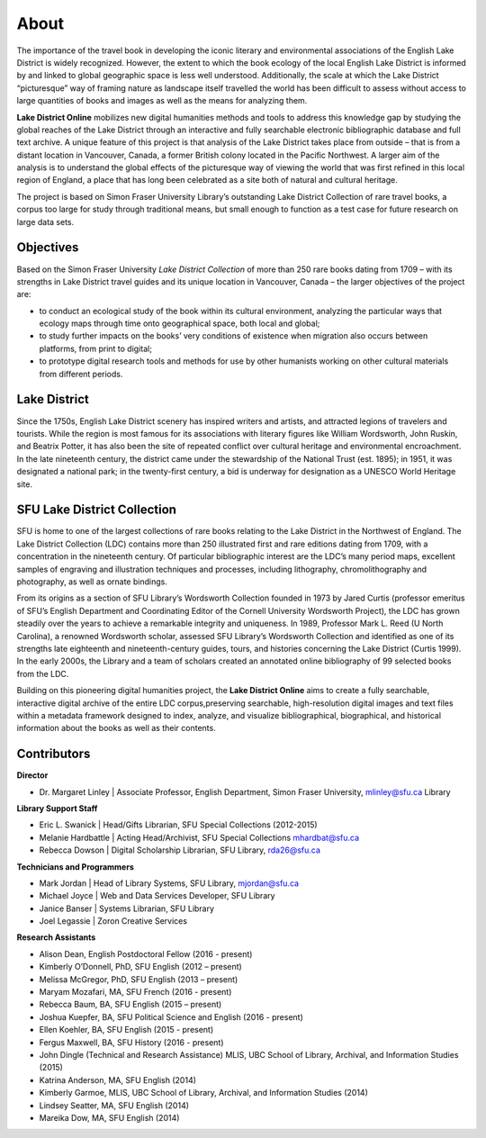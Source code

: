 .. _about:

About
======
The importance of the travel book in developing the iconic literary and environmental associations of the English Lake District is widely recognized.
However, the extent to which the book ecology of the local English Lake District is informed by and linked to global geographic space is less well understood.
Additionally, the scale at which the Lake District “picturesque” way of framing nature as landscape itself travelled the world has been difficult to assess without access to large quantities of books and images as well as the means for analyzing them.

**Lake District Online** mobilizes new digital humanities methods and tools to address this knowledge gap by studying the global reaches of the Lake District through an interactive and fully searchable electronic bibliographic database and full text archive.
A unique feature of this project is that analysis of the Lake District takes place from outside – that is from a distant location in Vancouver, Canada, a former British colony located in the Pacific Northwest.
A larger aim of the analysis is to understand the global effects of the picturesque way of viewing the world that was first refined in this local region of England, a place that has long been celebrated as a site both of natural and cultural heritage.

The project is based on Simon Fraser University Library’s outstanding Lake District Collection of rare travel books, a corpus too large for study through traditional means, but small enough to function as a test case for future research on large data sets.

Objectives
----------
Based on the Simon Fraser University *Lake District Collection* of more than 250 rare books dating from 1709 – with its strengths in Lake District travel guides and its unique location in Vancouver, Canada – the larger objectives of the project are:

* to conduct an ecological study of the book within its cultural environment, analyzing the particular ways that ecology maps through time onto geographical space, both local and global;
* to study further impacts on the books’ very conditions of existence when migration also occurs between platforms, from print to digital;
* to prototype digital research tools and methods for use by other humanists working on other cultural materials from different periods.

Lake District
-------------
Since the 1750s, English Lake District scenery has inspired writers and artists, and attracted legions of travelers and tourists. While the region is most famous for its associations with literary figures like William Wordsworth, John Ruskin, and Beatrix Potter, it has also been the site of repeated conflict over cultural heritage and environmental encroachment. In the late nineteenth century, the district came under the stewardship of the National Trust (est. 1895); in 1951, it was designated a national park; in the twenty-first century, a bid is underway for designation as a UNESCO World Heritage site.


SFU Lake District Collection
----------------------------
SFU is home to one of the largest collections of rare books relating to the Lake District in the Northwest of England. The Lake District Collection (LDC) contains more than 250 illustrated first and rare editions dating from 1709, with a concentration in the nineteenth century. Of particular bibliographic interest are the LDC’s many period maps, excellent samples of engraving and illustration techniques and processes, including lithography, chromolithography and photography, as well as ornate bindings.

From its origins as a section of SFU Library’s Wordsworth Collection founded in 1973 by Jared Curtis (professor emeritus of SFU’s English Department and Coordinating Editor of the Cornell University Wordsworth Project), the LDC has grown steadily over the years to achieve a remarkable integrity and uniqueness. In 1989, Professor Mark L. Reed (U North Carolina), a renowned Wordsworth scholar, assessed SFU Library’s Wordsworth Collection and identified as one of its strengths late eighteenth and nineteenth-century guides, tours, and histories concerning the Lake District (Curtis 1999). In the early 2000s, the Library and a team of scholars created an annotated online bibliography of 99 selected books from the LDC.

Building on this pioneering digital humanities project, the **Lake District Online** aims to create a fully searchable, interactive digital archive of the entire LDC corpus,preserving searchable, high-resolution digital images and text files within a metadata framework designed to index, analyze, and visualize bibliographical, biographical, and historical information about the books as well as their contents.


Contributors
------------

**Director**

* Dr. Margaret Linley | Associate Professor, English Department, Simon Fraser University, mlinley@sfu.ca Library


**Library Support Staff**

* Eric L. Swanick | Head/Gifts Librarian, SFU Special Collections (2012-2015)

* Melanie Hardbattle | Acting Head/Archivist, SFU Special Collections mhardbat@sfu.ca

* Rebecca Dowson | Digital Scholarship Librarian, SFU Library, rda26@sfu.ca


**Technicians and Programmers**

* Mark Jordan | Head of Library Systems, SFU Library, mjordan@sfu.ca

* Michael Joyce | Web and Data Services Developer, SFU Library

* Janice Banser | Systems Librarian, SFU Library

* Joel Legassie | Zoron Creative Services


**Research Assistants**

* Alison Dean, English Postdoctoral Fellow (2016 - present)

* Kimberly O’Donnell, PhD, SFU English (2012 – present)

* Melissa McGregor, PhD, SFU English (2013 – present)

* Maryam Mozafari, MA, SFU French (2016 - present)

* Rebecca Baum, BA, SFU English (2015 – present)

* Joshua Kuepfer, BA, SFU Political Science and English (2016 - present)

* Ellen Koehler, BA, SFU English (2015 - present)

* Fergus Maxwell, BA, SFU History (2016 - present)

* John Dingle (Technical and Research Assistance) MLIS, UBC School of Library, Archival, and Information Studies (2015)

* Katrina Anderson, MA, SFU English (2014)

* Kimberly Garmoe, MLIS, UBC School of Library, Archival, and Information Studies (2014)

* Lindsey Seatter, MA, SFU English (2014)

* Mareika Dow, MA, SFU English (2014)
